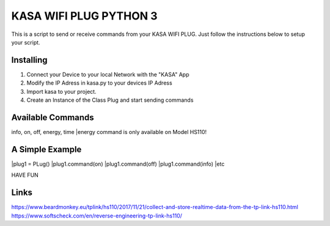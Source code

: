 KASA WIFI PLUG PYTHON 3
=====
This is a script to send or receive commands from your KASA WIFI PLUG.
Just follow the instructions below to setup your script.

Installing
----------
1. Connect your Device to your local Network with the "KASA" App
2. Modify the IP Adress in kasa.py to your devices IP Adress
3. Import kasa to your project.
4. Create an Instance of the Class Plug and start sending commands

Available Commands
----------------
info, on, off, energy, time
|energy command is only available on Model HS110!


A Simple Example
----------------

.. code-block:: text
|plug1 = PLug()
|plug1.command(on)
|plug1.command(off)
|plug1.command(info)
|etc

HAVE FUN

Links
-----
https://www.beardmonkey.eu/tplink/hs110/2017/11/21/collect-and-store-realtime-data-from-the-tp-link-hs110.html
https://www.softscheck.com/en/reverse-engineering-tp-link-hs110/



